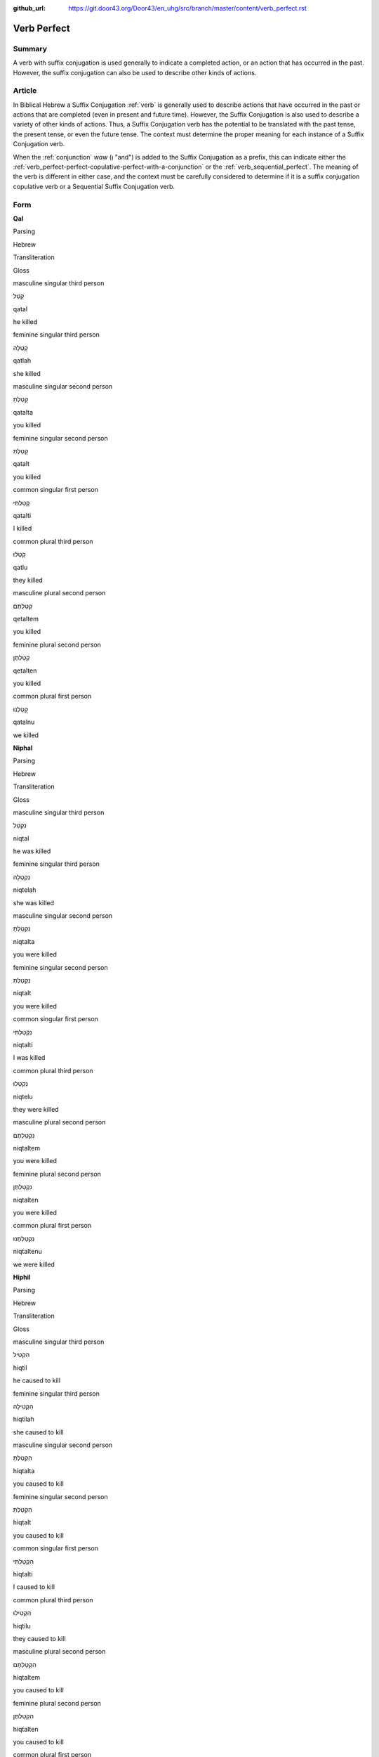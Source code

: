 :github_url: https://git.door43.org/Door43/en_uhg/src/branch/master/content/verb_perfect.rst

.. _verb_perfect:

Verb Perfect
============

Summary
-------

A verb with suffix conjugation is used generally to indicate a completed
action, or an action that has occurred in the past. However, the suffix
conjugation can also be used to describe other kinds of actions.

Article
-------

In Biblical Hebrew a Suffix Conjugation
:ref:`verb`
is generally used to describe actions that have occurred in the past or
actions that are completed (even in present and future time). However,
the Suffix Conjugation is also used to describe a variety of other kinds
of actions. Thus, a Suffix Conjugation verb has the potential to be
translated with the past tense, the present tense, or even the future
tense. The context must determine the proper meaning for each instance
of a Suffix Conjugation verb.

When the
:ref:`conjunction`
*waw* (וְ "and") is added to the Suffix Conjugation as a prefix, this
can indicate either the :ref:`verb_perfect-perfect-copulative-perfect-with-a-conjunction`
or the :ref:`verb_sequential_perfect`.
The meaning of the verb is different in either case, and the context
must be carefully considered to determine if it is a suffix conjugation
copulative verb or a Sequential Suffix Conjugation verb.

Form
----

**Qal**

.. raw:: html

   <table border="1" class="docutils">

.. raw:: html

   <tr class="row-odd">

.. raw:: html

   <th>

Parsing

.. raw:: html

   </th>

.. raw:: html

   <th>

Hebrew

.. raw:: html

   </th>

.. raw:: html

   <th>

Transliteration

.. raw:: html

   </th>

.. raw:: html

   <th>

Gloss

.. raw:: html

   </th>

.. raw:: html

   </tr>

.. raw:: html

   <tr class="row-even" align="center">

.. raw:: html

   <td>

masculine singular third person

.. raw:: html

   </td>

.. raw:: html

   <td>

קָטַל

.. raw:: html

   </td>

.. raw:: html

   <td>

qatal

.. raw:: html

   </td>

.. raw:: html

   <td>

he killed

.. raw:: html

   </td>

.. raw:: html

   </tr>

.. raw:: html

   <tr class="row-odd" align="center">

.. raw:: html

   <td>

feminine singular third person

.. raw:: html

   </td>

.. raw:: html

   <td>

קָטְלָה

.. raw:: html

   </td>

.. raw:: html

   <td>

qatlah

.. raw:: html

   </td>

.. raw:: html

   <td>

she killed

.. raw:: html

   </td>

.. raw:: html

   </tr>

.. raw:: html

   <tr class="row-even" align="center">

.. raw:: html

   <td>

masculine singular second person

.. raw:: html

   </td>

.. raw:: html

   <td>

קָטַלְתָּ

.. raw:: html

   </td>

.. raw:: html

   <td>

qatalta

.. raw:: html

   </td>

.. raw:: html

   <td>

you killed

.. raw:: html

   </td>

.. raw:: html

   </tr>

.. raw:: html

   <tr class="row-odd" align="center">

.. raw:: html

   <td>

feminine singular second person

.. raw:: html

   </td>

.. raw:: html

   <td>

קָטַלְתְּ

.. raw:: html

   </td>

.. raw:: html

   <td>

qatalt

.. raw:: html

   </td>

.. raw:: html

   <td>

you killed

.. raw:: html

   </td>

.. raw:: html

   </tr>

.. raw:: html

   <tr class="row-even" align="center">

.. raw:: html

   <td>

common singular first person

.. raw:: html

   </td>

.. raw:: html

   <td>

קָטַלְתִּי

.. raw:: html

   </td>

.. raw:: html

   <td>

qatalti

.. raw:: html

   </td>

.. raw:: html

   <td>

I killed

.. raw:: html

   </td>

.. raw:: html

   </tr>

.. raw:: html

   <tr class="row-odd" align="center">

.. raw:: html

   <td>

common plural third person

.. raw:: html

   </td>

.. raw:: html

   <td>

קָטְלוּ

.. raw:: html

   </td>

.. raw:: html

   <td>

qatlu

.. raw:: html

   </td>

.. raw:: html

   <td>

they killed

.. raw:: html

   </td>

.. raw:: html

   </tr>

.. raw:: html

   <tr class="row-even" align="center">

.. raw:: html

   <td>

masculine plural second person

.. raw:: html

   </td>

.. raw:: html

   <td>

קְטַלְתֶּם

.. raw:: html

   </td>

.. raw:: html

   <td>

qetaltem

.. raw:: html

   </td>

.. raw:: html

   <td>

you killed

.. raw:: html

   </td>

.. raw:: html

   </tr>

.. raw:: html

   <tr class="row-odd" align="center">

.. raw:: html

   <td>

feminine plural second person

.. raw:: html

   </td>

.. raw:: html

   <td>

קְטַלְתֶּן

.. raw:: html

   </td>

.. raw:: html

   <td>

qetalten

.. raw:: html

   </td>

.. raw:: html

   <td>

you killed

.. raw:: html

   </td>

.. raw:: html

   </tr>

.. raw:: html

   <tr class="row-even" align="center">

.. raw:: html

   <td>

common plural first person

.. raw:: html

   </td>

.. raw:: html

   <td>

קָטַלְנוּ

.. raw:: html

   </td>

.. raw:: html

   <td>

qatalnu

.. raw:: html

   </td>

.. raw:: html

   <td>

we killed

.. raw:: html

   </td>

.. raw:: html

   </tr>

.. raw:: html

   </tbody>

.. raw:: html

   </table>

**Niphal**

.. raw:: html

   <table border="1" class="docutils">

.. raw:: html

   <tr class="row-odd">

.. raw:: html

   <th>

Parsing

.. raw:: html

   </th>

.. raw:: html

   <th>

Hebrew

.. raw:: html

   </th>

.. raw:: html

   <th>

Transliteration

.. raw:: html

   </th>

.. raw:: html

   <th>

Gloss

.. raw:: html

   </th>

.. raw:: html

   </tr>

.. raw:: html

   <tr class="row-even" align="center">

.. raw:: html

   <td>

masculine singular third person

.. raw:: html

   </td>

.. raw:: html

   <td>

נִקְטַל

.. raw:: html

   </td>

.. raw:: html

   <td>

niqtal

.. raw:: html

   </td>

.. raw:: html

   <td>

he was killed

.. raw:: html

   </td>

.. raw:: html

   </tr>

.. raw:: html

   <tr class="row-odd" align="center">

.. raw:: html

   <td>

feminine singular third person

.. raw:: html

   </td>

.. raw:: html

   <td>

נִקְטְלָה

.. raw:: html

   </td>

.. raw:: html

   <td>

niqtelah

.. raw:: html

   </td>

.. raw:: html

   <td>

she was killed

.. raw:: html

   </td>

.. raw:: html

   </tr>

.. raw:: html

   <tr class="row-even" align="center">

.. raw:: html

   <td>

masculine singular second person

.. raw:: html

   </td>

.. raw:: html

   <td>

נִקְטַלְתָּ

.. raw:: html

   </td>

.. raw:: html

   <td>

niqtalta

.. raw:: html

   </td>

.. raw:: html

   <td>

you were killed

.. raw:: html

   </td>

.. raw:: html

   </tr>

.. raw:: html

   <tr class="row-odd" align="center">

.. raw:: html

   <td>

feminine singular second person

.. raw:: html

   </td>

.. raw:: html

   <td>

נִקְטַלְתְּ

.. raw:: html

   </td>

.. raw:: html

   <td>

niqtalt

.. raw:: html

   </td>

.. raw:: html

   <td>

you were killed

.. raw:: html

   </td>

.. raw:: html

   </tr>

.. raw:: html

   <tr class="row-even" align="center">

.. raw:: html

   <td>

common singular first person

.. raw:: html

   </td>

.. raw:: html

   <td>

נִקְטַלְתִּי

.. raw:: html

   </td>

.. raw:: html

   <td>

niqtalti

.. raw:: html

   </td>

.. raw:: html

   <td>

I was killed

.. raw:: html

   </td>

.. raw:: html

   </tr>

.. raw:: html

   <tr class="row-odd" align="center">

.. raw:: html

   <td>

common plural third person

.. raw:: html

   </td>

.. raw:: html

   <td>

נִקְטְלוּ

.. raw:: html

   </td>

.. raw:: html

   <td>

niqtelu

.. raw:: html

   </td>

.. raw:: html

   <td>

they were killed

.. raw:: html

   </td>

.. raw:: html

   </tr>

.. raw:: html

   <tr class="row-even" align="center">

.. raw:: html

   <td>

masculine plural second person

.. raw:: html

   </td>

.. raw:: html

   <td>

נִקְטַלְתֶּם

.. raw:: html

   </td>

.. raw:: html

   <td>

niqtaltem

.. raw:: html

   </td>

.. raw:: html

   <td>

you were killed

.. raw:: html

   </td>

.. raw:: html

   </tr>

.. raw:: html

   <tr class="row-odd" align="center">

.. raw:: html

   <td>

feminine plural second person

.. raw:: html

   </td>

.. raw:: html

   <td>

נִקְטַלְתֶּן

.. raw:: html

   </td>

.. raw:: html

   <td>

niqtalten

.. raw:: html

   </td>

.. raw:: html

   <td>

you were killed

.. raw:: html

   </td>

.. raw:: html

   </tr>

.. raw:: html

   <tr class="row-even" align="center">

.. raw:: html

   <td>

common plural first person

.. raw:: html

   </td>

.. raw:: html

   <td>

נִקְטַלְתֶּנוּ

.. raw:: html

   </td>

.. raw:: html

   <td>

niqtaltenu

.. raw:: html

   </td>

.. raw:: html

   <td>

we were killed

.. raw:: html

   </td>

.. raw:: html

   </tr>

.. raw:: html

   </tbody>

.. raw:: html

   </table>

**Hiphil**

.. raw:: html

   <table border="1" class="docutils">

.. raw:: html

   <tr class="row-odd">

.. raw:: html

   <th>

Parsing

.. raw:: html

   </th>

.. raw:: html

   <th>

Hebrew

.. raw:: html

   </th>

.. raw:: html

   <th>

Transliteration

.. raw:: html

   </th>

.. raw:: html

   <th>

Gloss

.. raw:: html

   </th>

.. raw:: html

   </tr>

.. raw:: html

   <tr class="row-even" align="center">

.. raw:: html

   <td>

masculine singular third person

.. raw:: html

   </td>

.. raw:: html

   <td>

הִקְטִיל

.. raw:: html

   </td>

.. raw:: html

   <td>

hiqtil

.. raw:: html

   </td>

.. raw:: html

   <td>

he caused to kill

.. raw:: html

   </td>

.. raw:: html

   </tr>

.. raw:: html

   <tr class="row-odd" align="center">

.. raw:: html

   <td>

feminine singular third person

.. raw:: html

   </td>

.. raw:: html

   <td>

הִקְטִילָה

.. raw:: html

   </td>

.. raw:: html

   <td>

hiqtilah

.. raw:: html

   </td>

.. raw:: html

   <td>

she caused to kill

.. raw:: html

   </td>

.. raw:: html

   </tr>

.. raw:: html

   <tr class="row-even" align="center">

.. raw:: html

   <td>

masculine singular second person

.. raw:: html

   </td>

.. raw:: html

   <td>

הִקְטַלְתָּ

.. raw:: html

   </td>

.. raw:: html

   <td>

hiqtalta

.. raw:: html

   </td>

.. raw:: html

   <td>

you caused to kill

.. raw:: html

   </td>

.. raw:: html

   </tr>

.. raw:: html

   <tr class="row-odd" align="center">

.. raw:: html

   <td>

feminine singular second person

.. raw:: html

   </td>

.. raw:: html

   <td>

הִקְטַלְתְּ

.. raw:: html

   </td>

.. raw:: html

   <td>

hiqtalt

.. raw:: html

   </td>

.. raw:: html

   <td>

you caused to kill

.. raw:: html

   </td>

.. raw:: html

   </tr>

.. raw:: html

   <tr class="row-even" align="center">

.. raw:: html

   <td>

common singular first person

.. raw:: html

   </td>

.. raw:: html

   <td>

הִקְטַלְתִּי

.. raw:: html

   </td>

.. raw:: html

   <td>

hiqtalti

.. raw:: html

   </td>

.. raw:: html

   <td>

I caused to kill

.. raw:: html

   </td>

.. raw:: html

   </tr>

.. raw:: html

   <tr class="row-odd" align="center">

.. raw:: html

   <td>

common plural third person

.. raw:: html

   </td>

.. raw:: html

   <td>

הִקְטִילוּ

.. raw:: html

   </td>

.. raw:: html

   <td>

hiqtilu

.. raw:: html

   </td>

.. raw:: html

   <td>

they caused to kill

.. raw:: html

   </td>

.. raw:: html

   </tr>

.. raw:: html

   <tr class="row-even" align="center">

.. raw:: html

   <td>

masculine plural second person

.. raw:: html

   </td>

.. raw:: html

   <td>

הִקְטַלְתֶּם

.. raw:: html

   </td>

.. raw:: html

   <td>

hiqtaltem

.. raw:: html

   </td>

.. raw:: html

   <td>

you caused to kill

.. raw:: html

   </td>

.. raw:: html

   </tr>

.. raw:: html

   <tr class="row-odd" align="center">

.. raw:: html

   <td>

feminine plural second person

.. raw:: html

   </td>

.. raw:: html

   <td>

הִקְטַלְתֶּן

.. raw:: html

   </td>

.. raw:: html

   <td>

hiqtalten

.. raw:: html

   </td>

.. raw:: html

   <td>

you caused to kill

.. raw:: html

   </td>

.. raw:: html

   </tr>

.. raw:: html

   <tr class="row-even" align="center">

.. raw:: html

   <td>

common plural first person

.. raw:: html

   </td>

.. raw:: html

   <td>

הִקְטַלְנוּ

.. raw:: html

   </td>

.. raw:: html

   <td>

hiqtalnu

.. raw:: html

   </td>

.. raw:: html

   <td>

we caused to kill

.. raw:: html

   </td>

.. raw:: html

   </tr>

.. raw:: html

   </tbody>

.. raw:: html

   </table>

**Hophal**

.. raw:: html

   <table border="1" class="docutils">

.. raw:: html

   <tr class="row-odd">

.. raw:: html

   <th>

Parsing

.. raw:: html

   </th>

.. raw:: html

   <th>

Hebrew

.. raw:: html

   </th>

.. raw:: html

   <th>

Transliteration

.. raw:: html

   </th>

.. raw:: html

   <th>

Gloss

.. raw:: html

   </th>

.. raw:: html

   </tr>

.. raw:: html

   <tr class="row-even" align="center">

.. raw:: html

   <td>

masculine singular third person

.. raw:: html

   </td>

.. raw:: html

   <td>

הָקְטַל

.. raw:: html

   </td>

.. raw:: html

   <td>

hoqtal

.. raw:: html

   </td>

.. raw:: html

   <td>

he was caused to kill

.. raw:: html

   </td>

.. raw:: html

   </tr>

.. raw:: html

   <tr class="row-odd" align="center">

.. raw:: html

   <td>

feminine singular third person

.. raw:: html

   </td>

.. raw:: html

   <td>

הָקְטְלָה

.. raw:: html

   </td>

.. raw:: html

   <td>

hoqtelah

.. raw:: html

   </td>

.. raw:: html

   <td>

she was caused to kill

.. raw:: html

   </td>

.. raw:: html

   </tr>

.. raw:: html

   <tr class="row-even" align="center">

.. raw:: html

   <td>

masculine singular second person

.. raw:: html

   </td>

.. raw:: html

   <td>

הָקְטַלְתָּ

.. raw:: html

   </td>

.. raw:: html

   <td>

hoqtalta

.. raw:: html

   </td>

.. raw:: html

   <td>

you were caused to kill

.. raw:: html

   </td>

.. raw:: html

   </tr>

.. raw:: html

   <tr class="row-odd" align="center">

.. raw:: html

   <td>

feminine singular second person

.. raw:: html

   </td>

.. raw:: html

   <td>

הָקְטַלְתְּ

.. raw:: html

   </td>

.. raw:: html

   <td>

hoqtalt

.. raw:: html

   </td>

.. raw:: html

   <td>

you were caused to kill

.. raw:: html

   </td>

.. raw:: html

   </tr>

.. raw:: html

   <tr class="row-even" align="center">

.. raw:: html

   <td>

common singular first person

.. raw:: html

   </td>

.. raw:: html

   <td>

הָקְטַלְתִּי

.. raw:: html

   </td>

.. raw:: html

   <td>

hoqtalti

.. raw:: html

   </td>

.. raw:: html

   <td>

I was caused to kill

.. raw:: html

   </td>

.. raw:: html

   </tr>

.. raw:: html

   <tr class="row-odd" align="center">

.. raw:: html

   <td>

common plural third person

.. raw:: html

   </td>

.. raw:: html

   <td>

הָקְטְלוּ

.. raw:: html

   </td>

.. raw:: html

   <td>

hoqtelu

.. raw:: html

   </td>

.. raw:: html

   <td>

they were caused to kill

.. raw:: html

   </td>

.. raw:: html

   </tr>

.. raw:: html

   <tr class="row-even" align="center">

.. raw:: html

   <td>

masculine plural second person

.. raw:: html

   </td>

.. raw:: html

   <td>

הָקְטַלְתֶּם

.. raw:: html

   </td>

.. raw:: html

   <td>

hoqtaltem

.. raw:: html

   </td>

.. raw:: html

   <td>

you were caused to kill

.. raw:: html

   </td>

.. raw:: html

   </tr>

.. raw:: html

   <tr class="row-odd" align="center">

.. raw:: html

   <td>

feminine plural second person

.. raw:: html

   </td>

.. raw:: html

   <td>

הָקְטַלְתֶּן

.. raw:: html

   </td>

.. raw:: html

   <td>

hoqtalten

.. raw:: html

   </td>

.. raw:: html

   <td>

you were caused to kill

.. raw:: html

   </td>

.. raw:: html

   </tr>

.. raw:: html

   <tr class="row-even" align="center">

.. raw:: html

   <td>

common plural first person

.. raw:: html

   </td>

.. raw:: html

   <td>

הָקְטַלְנוּ

.. raw:: html

   </td>

.. raw:: html

   <td>

hoqtalnu

.. raw:: html

   </td>

.. raw:: html

   <td>

we were caused to kill

.. raw:: html

   </td>

.. raw:: html

   </tr>

.. raw:: html

   </tbody>

.. raw:: html

   </table>

**Piel**

.. raw:: html

   <table border="1" class="docutils">

.. raw:: html

   <tr class="row-odd">

.. raw:: html

   <th>

Parsing

.. raw:: html

   </th>

.. raw:: html

   <th>

Hebrew

.. raw:: html

   </th>

.. raw:: html

   <th>

Transliteration

.. raw:: html

   </th>

.. raw:: html

   <th>

Gloss

.. raw:: html

   </th>

.. raw:: html

   </tr>

.. raw:: html

   <tr class="row-even" align="center">

.. raw:: html

   <td>

masculine singular third person

.. raw:: html

   </td>

.. raw:: html

   <td>

קִטֵּל / קִטַּל

.. raw:: html

   </td>

.. raw:: html

   <td>

qittel / qittal

.. raw:: html

   </td>

.. raw:: html

   <td>

he slaughtered

.. raw:: html

   </td>

.. raw:: html

   </tr>

.. raw:: html

   <tr class="row-odd" align="center">

.. raw:: html

   <td>

feminine singular third person

.. raw:: html

   </td>

.. raw:: html

   <td>

קִטְּלָה

.. raw:: html

   </td>

.. raw:: html

   <td>

qittelah

.. raw:: html

   </td>

.. raw:: html

   <td>

she slaughtered

.. raw:: html

   </td>

.. raw:: html

   </tr>

.. raw:: html

   <tr class="row-even" align="center">

.. raw:: html

   <td>

masculine singular second person

.. raw:: html

   </td>

.. raw:: html

   <td>

קִטַּלְתָּ

.. raw:: html

   </td>

.. raw:: html

   <td>

qittalta

.. raw:: html

   </td>

.. raw:: html

   <td>

you slaughtered

.. raw:: html

   </td>

.. raw:: html

   </tr>

.. raw:: html

   <tr class="row-odd" align="center">

.. raw:: html

   <td>

feminine singular second person

.. raw:: html

   </td>

.. raw:: html

   <td>

קִטַּלְתְּ

.. raw:: html

   </td>

.. raw:: html

   <td>

qittalt

.. raw:: html

   </td>

.. raw:: html

   <td>

you slaughtered

.. raw:: html

   </td>

.. raw:: html

   </tr>

.. raw:: html

   <tr class="row-even" align="center">

.. raw:: html

   <td>

common singular first person

.. raw:: html

   </td>

.. raw:: html

   <td>

קִטַּלְתִּי

.. raw:: html

   </td>

.. raw:: html

   <td>

qittalti

.. raw:: html

   </td>

.. raw:: html

   <td>

I slaughtered

.. raw:: html

   </td>

.. raw:: html

   </tr>

.. raw:: html

   <tr class="row-odd" align="center">

.. raw:: html

   <td>

common plural third person

.. raw:: html

   </td>

.. raw:: html

   <td>

קִטְּלוּ

.. raw:: html

   </td>

.. raw:: html

   <td>

qittelu

.. raw:: html

   </td>

.. raw:: html

   <td>

they slaughtered

.. raw:: html

   </td>

.. raw:: html

   </tr>

.. raw:: html

   <tr class="row-even" align="center">

.. raw:: html

   <td>

masculine plural second person

.. raw:: html

   </td>

.. raw:: html

   <td>

קִטַּלְתֶּם

.. raw:: html

   </td>

.. raw:: html

   <td>

qittaltem

.. raw:: html

   </td>

.. raw:: html

   <td>

you slaughtered

.. raw:: html

   </td>

.. raw:: html

   </tr>

.. raw:: html

   <tr class="row-odd" align="center">

.. raw:: html

   <td>

feminine plural second person

.. raw:: html

   </td>

.. raw:: html

   <td>

קִטַּלְתֶּן

.. raw:: html

   </td>

.. raw:: html

   <td>

qittalten

.. raw:: html

   </td>

.. raw:: html

   <td>

you slaughtered

.. raw:: html

   </td>

.. raw:: html

   </tr>

.. raw:: html

   <tr class="row-even" align="center">

.. raw:: html

   <td>

common plural first person

.. raw:: html

   </td>

.. raw:: html

   <td>

קִטַּלְנוּ

.. raw:: html

   </td>

.. raw:: html

   <td>

qittalnu

.. raw:: html

   </td>

.. raw:: html

   <td>

we slaughtered

.. raw:: html

   </td>

.. raw:: html

   </tr>

.. raw:: html

   </tbody>

.. raw:: html

   </table>

**Pual**

.. raw:: html

   <table border="1" class="docutils">

.. raw:: html

   <tr class="row-odd">

.. raw:: html

   <th>

Parsing

.. raw:: html

   </th>

.. raw:: html

   <th>

Hebrew

.. raw:: html

   </th>

.. raw:: html

   <th>

Transliteration

.. raw:: html

   </th>

.. raw:: html

   <th>

Gloss

.. raw:: html

   </th>

.. raw:: html

   </tr>

.. raw:: html

   <tr class="row-even" align="center">

.. raw:: html

   <td>

masculine singular third person

.. raw:: html

   </td>

.. raw:: html

   <td>

קֻטַּל

.. raw:: html

   </td>

.. raw:: html

   <td>

quttal

.. raw:: html

   </td>

.. raw:: html

   <td>

he was slaughtered

.. raw:: html

   </td>

.. raw:: html

   </tr>

.. raw:: html

   <tr class="row-odd" align="center">

.. raw:: html

   <td>

feminine singular third person

.. raw:: html

   </td>

.. raw:: html

   <td>

קֻטְּלָה

.. raw:: html

   </td>

.. raw:: html

   <td>

quttelah

.. raw:: html

   </td>

.. raw:: html

   <td>

she was slaughtered

.. raw:: html

   </td>

.. raw:: html

   </tr>

.. raw:: html

   <tr class="row-even" align="center">

.. raw:: html

   <td>

masculine singular second person

.. raw:: html

   </td>

.. raw:: html

   <td>

קֻטַּלְתָּ

.. raw:: html

   </td>

.. raw:: html

   <td>

quttalta

.. raw:: html

   </td>

.. raw:: html

   <td>

you were slaughtered

.. raw:: html

   </td>

.. raw:: html

   </tr>

.. raw:: html

   <tr class="row-odd" align="center">

.. raw:: html

   <td>

feminine singular second person

.. raw:: html

   </td>

.. raw:: html

   <td>

קֻטַּלְתְּ

.. raw:: html

   </td>

.. raw:: html

   <td>

quttalt

.. raw:: html

   </td>

.. raw:: html

   <td>

you were slaughtered

.. raw:: html

   </td>

.. raw:: html

   </tr>

.. raw:: html

   <tr class="row-even" align="center">

.. raw:: html

   <td>

common singular first person

.. raw:: html

   </td>

.. raw:: html

   <td>

קֻטַּלְתִּי

.. raw:: html

   </td>

.. raw:: html

   <td>

quttalti

.. raw:: html

   </td>

.. raw:: html

   <td>

I was slaughtered

.. raw:: html

   </td>

.. raw:: html

   </tr>

.. raw:: html

   <tr class="row-odd" align="center">

.. raw:: html

   <td>

common plural third person

.. raw:: html

   </td>

.. raw:: html

   <td>

קֻטְּלוּ

.. raw:: html

   </td>

.. raw:: html

   <td>

quttelu

.. raw:: html

   </td>

.. raw:: html

   <td>

they were slaughtered

.. raw:: html

   </td>

.. raw:: html

   </tr>

.. raw:: html

   <tr class="row-even" align="center">

.. raw:: html

   <td>

masculine plural second person

.. raw:: html

   </td>

.. raw:: html

   <td>

קֻטַּלְתֶּם

.. raw:: html

   </td>

.. raw:: html

   <td>

quttaltem

.. raw:: html

   </td>

.. raw:: html

   <td>

you were slaughtered

.. raw:: html

   </td>

.. raw:: html

   </tr>

.. raw:: html

   <tr class="row-odd" align="center">

.. raw:: html

   <td>

feminine plural second person

.. raw:: html

   </td>

.. raw:: html

   <td>

קֻטַּלְתֶּן

.. raw:: html

   </td>

.. raw:: html

   <td>

quttalten

.. raw:: html

   </td>

.. raw:: html

   <td>

you were slaughtered

.. raw:: html

   </td>

.. raw:: html

   </tr>

.. raw:: html

   <tr class="row-even" align="center">

.. raw:: html

   <td>

common plural first person

.. raw:: html

   </td>

.. raw:: html

   <td>

קֻטַּלְנוּ

.. raw:: html

   </td>

.. raw:: html

   <td>

quttalnu

.. raw:: html

   </td>

.. raw:: html

   <td>

we were slaughtered

.. raw:: html

   </td>

.. raw:: html

   </tr>

.. raw:: html

   </tbody>

.. raw:: html

   </table>

**Hithpael**

.. raw:: html

   <table border="1" class="docutils">

.. raw:: html

   <tr class="row-odd">

.. raw:: html

   <th>

Parsing

.. raw:: html

   </th>

.. raw:: html

   <th>

Hebrew

.. raw:: html

   </th>

.. raw:: html

   <th>

Transliteration

.. raw:: html

   </th>

.. raw:: html

   <th>

Gloss

.. raw:: html

   </th>

.. raw:: html

   </tr>

.. raw:: html

   <tr class="row-even" align="center">

.. raw:: html

   <td>

masculine singular third person

.. raw:: html

   </td>

.. raw:: html

   <td>

הִתְקַטֵּל

.. raw:: html

   </td>

.. raw:: html

   <td>

hithqattal

.. raw:: html

   </td>

.. raw:: html

   <td>

he killed himself

.. raw:: html

   </td>

.. raw:: html

   </tr>

.. raw:: html

   <tr class="row-odd" align="center">

.. raw:: html

   <td>

feminine singular third person

.. raw:: html

   </td>

.. raw:: html

   <td>

הִתְקַטְּלָה

.. raw:: html

   </td>

.. raw:: html

   <td>

hithqattelah

.. raw:: html

   </td>

.. raw:: html

   <td>

she killed herself

.. raw:: html

   </td>

.. raw:: html

   </tr>

.. raw:: html

   <tr class="row-even" align="center">

.. raw:: html

   <td>

masculine singular second person

.. raw:: html

   </td>

.. raw:: html

   <td>

הִתְקַטַּלְתָּ

.. raw:: html

   </td>

.. raw:: html

   <td>

hithqattalta

.. raw:: html

   </td>

.. raw:: html

   <td>

you killed yourself

.. raw:: html

   </td>

.. raw:: html

   </tr>

.. raw:: html

   <tr class="row-odd" align="center">

.. raw:: html

   <td>

feminine singular second person

.. raw:: html

   </td>

.. raw:: html

   <td>

הִתְקַטַּלְתְּ

.. raw:: html

   </td>

.. raw:: html

   <td>

hithqattalt

.. raw:: html

   </td>

.. raw:: html

   <td>

you killed yourself

.. raw:: html

   </td>

.. raw:: html

   </tr>

.. raw:: html

   <tr class="row-even" align="center">

.. raw:: html

   <td>

common singular first person

.. raw:: html

   </td>

.. raw:: html

   <td>

הִתְקַטַּלְתִּי

.. raw:: html

   </td>

.. raw:: html

   <td>

hithqattalti

.. raw:: html

   </td>

.. raw:: html

   <td>

I killed myself

.. raw:: html

   </td>

.. raw:: html

   </tr>

.. raw:: html

   <tr class="row-odd" align="center">

.. raw:: html

   <td>

common plural third person

.. raw:: html

   </td>

.. raw:: html

   <td>

הִתְקַטְּלוּ

.. raw:: html

   </td>

.. raw:: html

   <td>

hithqattelu

.. raw:: html

   </td>

.. raw:: html

   <td>

they killed themselves

.. raw:: html

   </td>

.. raw:: html

   </tr>

.. raw:: html

   <tr class="row-even" align="center">

.. raw:: html

   <td>

masculine plural second person

.. raw:: html

   </td>

.. raw:: html

   <td>

הִתְקַטַּלְתֶּם

.. raw:: html

   </td>

.. raw:: html

   <td>

hithqattaltem

.. raw:: html

   </td>

.. raw:: html

   <td>

you killed yourselves

.. raw:: html

   </td>

.. raw:: html

   </tr>

.. raw:: html

   <tr class="row-odd" align="center">

.. raw:: html

   <td>

feminine plural second person

.. raw:: html

   </td>

.. raw:: html

   <td>

הִתְקַטַּלְתֶּן

.. raw:: html

   </td>

.. raw:: html

   <td>

hithqattalten

.. raw:: html

   </td>

.. raw:: html

   <td>

you killed yourselves

.. raw:: html

   </td>

.. raw:: html

   </tr>

.. raw:: html

   <tr class="row-even" align="center">

.. raw:: html

   <td>

common plural first person

.. raw:: html

   </td>

.. raw:: html

   <td>

הִתְקַטַּלְנוּ

.. raw:: html

   </td>

.. raw:: html

   <td>

hithqattalnu

.. raw:: html

   </td>

.. raw:: html

   <td>

we killed ourselves

.. raw:: html

   </td>

.. raw:: html

   </tr>

.. raw:: html

   </tbody>

.. raw:: html

   </table>

Function
--------

The Suffix Conjugation can indicate any of the following kinds of
actions:

Completed actions in past time
~~~~~~~~~~~~~~~~~~~~~~~~~~~~~~

The Suffix Conjugation can be translated as simple past action, present
perfect (= completed) action ("he has done"), or past perfect action
("he had done").

-  JER 43:7 — Suffix Conjugation translated as simple past

   .. raw:: html

      <table border="1" class="docutils">

   .. raw:: html

      <colgroup>

   .. raw:: html

      <col width="100%" />

   .. raw:: html

      </colgroup>

   .. raw:: html

      <tbody valign="top">

   .. raw:: html

      <tr class="row-odd" align="right">

   .. raw:: html

      <td>

   כִּ֛י לֹ֥א **שָׁמְע֖וּ** בְּק֣וֹל יְהוָ֑ה

   .. raw:: html

      </td>

   .. raw:: html

      </tr>

   .. raw:: html

      <tr class="row-even">

   .. raw:: html

      <td>

   ki lo **shom'u** beqol yehwah

   .. raw:: html

      </td>

   .. raw:: html

      </tr>

   .. raw:: html

      <tr class="row-odd">

   .. raw:: html

      <td>

   for not **they-listened** to-voice-of Yahweh.

   .. raw:: html

      </td>

   .. raw:: html

      </tr>

   .. raw:: html

      <tr class="row-even">

   .. raw:: html

      <td>

   because **they** did not **listen** to Yahweh's voice.

   .. raw:: html

      </td>

   .. raw:: html

      </tr>

   .. raw:: html

      </tbody>

   .. raw:: html

      </table>

-  JER 43:10 — Suffix Conjugation translated as present perfect

   .. raw:: html

      <table border="1" class="docutils">

   .. raw:: html

      <colgroup>

   .. raw:: html

      <col width="100%" />

   .. raw:: html

      </colgroup>

   .. raw:: html

      <tbody valign="top">

   .. raw:: html

      <tr class="row-odd" align="right">

   .. raw:: html

      <td>

   מִמַּ֛עַל לָאֲבָנִ֥ים הָאֵ֖לֶּה אֲשֶׁ֣ר טָמָ֑נְתִּי

   .. raw:: html

      </td>

   .. raw:: html

      </tr>

   .. raw:: html

      <tr class="row-even">

   .. raw:: html

      <td>

   mimma'al la'avanim ha'elleh 'asher **tamanti**

   .. raw:: html

      </td>

   .. raw:: html

      </tr>

   .. raw:: html

      <tr class="row-odd">

   .. raw:: html

      <td>

   from-over to-the-stones the-these that **you-buried**.

   .. raw:: html

      </td>

   .. raw:: html

      </tr>

   .. raw:: html

      <tr class="row-even">

   .. raw:: html

      <td>

   over these stones that **you have buried**.

   .. raw:: html

      </td>

   .. raw:: html

      </tr>

   .. raw:: html

      </tbody>

   .. raw:: html

      </table>

-  JER 43:5 — Suffix Conjugation translated as past perfect

   .. raw:: html

      <table border="1" class="docutils">

   .. raw:: html

      <colgroup>

   .. raw:: html

      <col width="100%" />

   .. raw:: html

      </colgroup>

   .. raw:: html

      <tbody valign="top">

   .. raw:: html

      <tr class="row-odd" align="right">

   .. raw:: html

      <td>

   כָּל־שְׁאֵרִ֣ית יְהוּדָ֑ה אֲשֶׁר־\ **שָׁ֗בוּ** מִכָּל־הַגּוֹיִם֙

   .. raw:: html

      </td>

   .. raw:: html

      </tr>

   .. raw:: html

      <tr class="row-even">

   .. raw:: html

      <td>

   kol-she'erith yehudah 'asher-**shavu** mikkol-haggoyim

   .. raw:: html

      </td>

   .. raw:: html

      </tr>

   .. raw:: html

      <tr class="row-odd">

   .. raw:: html

      <td>

   whole\_remnant-of Judah that\_\ **they-returned**
   from-all\_the-nations

   .. raw:: html

      </td>

   .. raw:: html

      </tr>

   .. raw:: html

      <tr class="row-even">

   .. raw:: html

      <td>

   all the remnant of Judah who **had returned** from all the nations

   .. raw:: html

      </td>

   .. raw:: html

      </tr>

   .. raw:: html

      </tbody>

   .. raw:: html

      </table>

Completed actions in present/future time
~~~~~~~~~~~~~~~~~~~~~~~~~~~~~~~~~~~~~~~~

-  GEN 28:15

   .. raw:: html

      <table border="1" class="docutils">

   .. raw:: html

      <colgroup>

   .. raw:: html

      <col width="100%" />

   .. raw:: html

      </colgroup>

   .. raw:: html

      <tbody valign="top">

   .. raw:: html

      <tr class="row-odd" align="right">

   .. raw:: html

      <td>

   עַ֚ד אֲשֶׁ֣ר אִם־\ **עָשִׂ֔יתִי** אֵ֥ת אֲשֶׁר־דִּבַּ֖רְתִּי לָֽךְ

   .. raw:: html

      </td>

   .. raw:: html

      </tr>

   .. raw:: html

      <tr class="row-even">

   .. raw:: html

      <td>

   'ad 'asher 'im-**'asithi** 'eth 'asher-dibbarti lakh

   .. raw:: html

      </td>

   .. raw:: html

      </tr>

   .. raw:: html

      <tr class="row-odd">

   .. raw:: html

      <td>

   until then when **I-have-done** [dir.obj] what\_I-have-spoken to-you.

   .. raw:: html

      </td>

   .. raw:: html

      </tr>

   .. raw:: html

      <tr class="row-even">

   .. raw:: html

      <td>

   **I will do** all that I have promised to you.

   .. raw:: html

      </td>

   .. raw:: html

      </tr>

   .. raw:: html

      </tbody>

   .. raw:: html

      </table>

Imaginary actions
~~~~~~~~~~~~~~~~~

This is an action described as a hypothetical situation.

-  RUT 1:12

   .. raw:: html

      <table border="1" class="docutils">

   .. raw:: html

      <colgroup>

   .. raw:: html

      <col width="100%" />

   .. raw:: html

      </colgroup>

   .. raw:: html

      <tbody valign="top">

   .. raw:: html

      <tr class="row-odd" align="right">

   .. raw:: html

      <td>

   כִּ֤י **אָמַ֙רְתִּי֙** יֶשׁ־לִ֣י תִקְוָ֔ה

   .. raw:: html

      </td>

   .. raw:: html

      </tr>

   .. raw:: html

      <tr class="row-even">

   .. raw:: html

      <td>

   ki **'amartiy** yesh-li thiqwah

   .. raw:: html

      </td>

   .. raw:: html

      </tr>

   .. raw:: html

      <tr class="row-odd">

   .. raw:: html

      <td>

   if **I-said** there-is\_for-me hope

   .. raw:: html

      </td>

   .. raw:: html

      </tr>

   .. raw:: html

      <tr class="row-even">

   .. raw:: html

      <td>

   If **I said**, 'I hope I get a husband tonight,'

   .. raw:: html

      </td>

   .. raw:: html

      </tr>

   .. raw:: html

      </tbody>

   .. raw:: html

      </table>

-  1SA 14:30

   .. raw:: html

      <table border="1" class="docutils">

   .. raw:: html

      <colgroup>

   .. raw:: html

      <col width="100%" />

   .. raw:: html

      </colgroup>

   .. raw:: html

      <tbody valign="top">

   .. raw:: html

      <tr class="row-odd" align="right">

   .. raw:: html

      <td>

   אַ֗ף כִּ֡י לוּא֩ אָכֹ֨ל **אָכַ֤ל** הַיּוֹם֙ הָעָ֔ם

   .. raw:: html

      </td>

   .. raw:: html

      </tr>

   .. raw:: html

      <tr class="row-even">

   .. raw:: html

      <td>

   'af ki lu' 'akhol **'akhal** hayyom ha'am

   .. raw:: html

      </td>

   .. raw:: html

      </tr>

   .. raw:: html

      <tr class="row-odd">

   .. raw:: html

      <td>

   Oh if only eating **they-had-eaten** the-day the-people

   .. raw:: html

      </td>

   .. raw:: html

      </tr>

   .. raw:: html

      <tr class="row-even">

   .. raw:: html

      <td>

   How much better if the people **had eaten** freely today

   .. raw:: html

      </td>

   .. raw:: html

      </tr>

   .. raw:: html

      </tbody>

   .. raw:: html

      </table>

Stative actions (describing a state or condition)
~~~~~~~~~~~~~~~~~~~~~~~~~~~~~~~~~~~~~~~~~~~~~~~~~

This kind of action describes a state or a condition, usually with a
:ref:`verb-stative-non-action-verbs`
or a passive
:ref:`stem`.

-  LAM 1:1

   .. raw:: html

      <table border="1" class="docutils">

   .. raw:: html

      <colgroup>

   .. raw:: html

      <col width="100%" />

   .. raw:: html

      </colgroup>

   .. raw:: html

      <tbody valign="top">

   .. raw:: html

      <tr class="row-odd" align="right">

   .. raw:: html

      <td>

   אֵיכָ֣ה׀ **יָשְׁבָ֣ה** בָדָ֗ד הָעִיר֙

   .. raw:: html

      </td>

   .. raw:: html

      </tr>

   .. raw:: html

      <tr class="row-even">

   .. raw:: html

      <td>

   'ekhah **yoshvah** vadad ha'ir

   .. raw:: html

      </td>

   .. raw:: html

      </tr>

   .. raw:: html

      <tr class="row-odd">

   .. raw:: html

      <td>

   How **it-sits** lonely the-city

   .. raw:: html

      </td>

   .. raw:: html

      </tr>

   .. raw:: html

      <tr class="row-even">

   .. raw:: html

      <td>

   The city ... **is now sitting** all alone.

   .. raw:: html

      </td>

   .. raw:: html

      </tr>

   .. raw:: html

      </tbody>

   .. raw:: html

      </table>

Performative actions
~~~~~~~~~~~~~~~~~~~~

This is an action that is performed by speaking it.

-  GEN 23:11

   .. raw:: html

      <table border="1" class="docutils">

   .. raw:: html

      <colgroup>

   .. raw:: html

      <col width="100%" />

   .. raw:: html

      </colgroup>

   .. raw:: html

      <tbody valign="top">

   .. raw:: html

      <tr class="row-odd" align="right">

   .. raw:: html

      <td>

   הַשָּׂדֶה֙ **נָתַ֣תִּי** לָ֔ךְ

   .. raw:: html

      </td>

   .. raw:: html

      </tr>

   .. raw:: html

      <tr class="row-even">

   .. raw:: html

      <td>

   hassadeh **nathatti** lakh

   .. raw:: html

      </td>

   .. raw:: html

      </tr>

   .. raw:: html

      <tr class="row-odd">

   .. raw:: html

      <td>

   the-field **I-give** to-you

   .. raw:: html

      </td>

   .. raw:: html

      </tr>

   .. raw:: html

      <tr class="row-even">

   .. raw:: html

      <td>

   **I give** you the field

   .. raw:: html

      </td>

   .. raw:: html

      </tr>

   .. raw:: html

      </tbody>

   .. raw:: html

      </table>

Prophetic actions
~~~~~~~~~~~~~~~~~

This is a very rare use of the perfect, occurring in prophetic
utterances.

-  ISA 11:9

   .. raw:: html

      <table border="1" class="docutils">

   .. raw:: html

      <colgroup>

   .. raw:: html

      <col width="100%" />

   .. raw:: html

      </colgroup>

   .. raw:: html

      <tbody valign="top">

   .. raw:: html

      <tr class="row-odd" align="right">

   .. raw:: html

      <td>

   כִּֽי־\ **מָלְאָ֣ה** הָאָ֗רֶץ דֵּעָה֙ אֶת־יְהוָ֔ה

   .. raw:: html

      </td>

   .. raw:: html

      </tr>

   .. raw:: html

      <tr class="row-even">

   .. raw:: html

      <td>

   ki-\ **mol'ah** ha'arets de'ah 'eth-yehwah

   .. raw:: html

      </td>

   .. raw:: html

      </tr>

   .. raw:: html

      <tr class="row-odd">

   .. raw:: html

      <td>

   for\_\ **it-will-be-full** the-earth-of knowledge [dir.obj]\_Yahweh

   .. raw:: html

      </td>

   .. raw:: html

      </tr>

   .. raw:: html

      <tr class="row-even">

   .. raw:: html

      <td>

   for the earth **will be full** of knowledge of Yahweh"

   .. raw:: html

      </td>

   .. raw:: html

      </tr>

   .. raw:: html

      </tbody>

   .. raw:: html

      </table>

Suffix conjugation copulative
~~~~~~~~~~~~~~~~~~~~~~~~~~~~~

This form adds the
:ref:`conjunction`
*waw* (וְ "and") to the normal Suffix Conjugation and can express any of
the above meanings. This form appears identical to the `Sequential
Suffix
Conjugation <https://git.door43.org/Door43/en-uhg/src/master/content/verb_sequential_perfect/02.md>`__.

-  1KI 12:32

   .. raw:: html

      <table border="1" class="docutils">

   .. raw:: html

      <colgroup>

   .. raw:: html

      <col width="100%" />

   .. raw:: html

      </colgroup>

   .. raw:: html

      <tbody valign="top">

   .. raw:: html

      <tr class="row-odd" align="right">

   .. raw:: html

      <td>

   וְהֶעֱמִיד֙ בְּבֵ֣ית אֵ֔ל אֶת־כֹּהֲנֵ֥י

   .. raw:: html

      </td>

   .. raw:: html

      </tr>

   .. raw:: html

      <tr class="row-even">

   .. raw:: html

      <td>

   **wehe'emid** beveth 'el 'eth-kohane

   .. raw:: html

      </td>

   .. raw:: html

      </tr>

   .. raw:: html

      <tr class="row-odd">

   .. raw:: html

      <td>

   **and-he-set-up** in-Bethel [dir.obj]\_priests

   .. raw:: html

      </td>

   .. raw:: html

      </tr>

   .. raw:: html

      <tr class="row-even">

   .. raw:: html

      <td>

   **and he placed** priests in Bethel

   .. raw:: html

      </td>

   .. raw:: html

      </tr>

   .. raw:: html

      </tbody>

   .. raw:: html

      </table>

-  ISA 1:2

   .. raw:: html

      <table border="1" class="docutils">

   .. raw:: html

      <colgroup>

   .. raw:: html

      <col width="100%" />

   .. raw:: html

      </colgroup>

   .. raw:: html

      <tbody valign="top">

   .. raw:: html

      <tr class="row-odd" align="right">

   .. raw:: html

      <td>

   בָּנִים֙ גִּדַּ֣לְתִּי וְרֹומַ֔מְתִּי

   .. raw:: html

      </td>

   .. raw:: html

      </tr>

   .. raw:: html

      <tr class="row-even">

   .. raw:: html

      <td>

   banim giddalti **werowmamti**

   .. raw:: html

      </td>

   .. raw:: html

      </tr>

   .. raw:: html

      <tr class="row-odd">

   .. raw:: html

      <td>

   sons I-made-great **and-I-raised-up**

   .. raw:: html

      </td>

   .. raw:: html

      </tr>

   .. raw:: html

      <tr class="row-even">

   .. raw:: html

      <td>

   I have nourished **and brought up** children

   .. raw:: html

      </td>

   .. raw:: html

      </tr>

   .. raw:: html

      </tbody>

   .. raw:: html

      </table>

--------------

*Information in this article is taken from:* Biblical Hebrew Reference
Grammar, *by van der Merwe, Naudé, and Kroeze, p.144-146; and* An
Introduction to Biblical Hebrew Syntax, *by Waltke and O'Connor,
p.479-495; and* Hebrew Grammar, *by Gesenius, section 106.*
